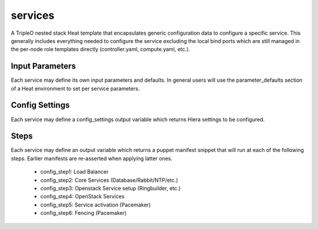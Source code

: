 ========
services
========

A TripleO nested stack Heat template that encapsulates generic configuration
data to configure a specific service. This generally includes everything
needed to configure the service excluding the local bind ports which
are still managed in the per-node role templates directly (controller.yaml,
compute.yaml, etc.).

Input Parameters
----------------

Each service may define its own input parameters and defaults. In
general users will use the parameter_defaults section of a Heat
environment to set per service parameters.

Config Settings
---------------

Each service may define a config_settings output variable which returns
Hiera settings to be configured.

Steps
-----

Each service may define an output variable which returns a puppet manifest
snippet that will run at each of the following steps. Earlier manifests
are re-asserted when applying latter ones.

 * config_step1: Load Balancer

 * config_step2: Core Services (Database/Rabbit/NTP/etc.)

 * config_step3: Openstack Service setup (Ringbuilder, etc.)

 * config_step4: OpenStack Services

 * config_step5: Service activation (Pacemaker)

 * config_step6: Fencing (Pacemaker)
